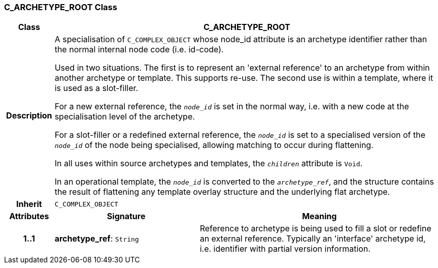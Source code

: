 === C_ARCHETYPE_ROOT Class

[cols="^1,3,5"]
|===
h|*Class*
2+^h|*C_ARCHETYPE_ROOT*

h|*Description*
2+a|A specialisation of `C_COMPLEX_OBJECT` whose node_id attribute is an archetype identifier rather than the normal internal node code (i.e. id-code).

Used in two situations. The first is to represent an 'external reference' to an archetype from within another archetype or template. This supports re-use. The second use is within a template, where it is used as a slot-filler.

For a new external reference, the `_node_id_` is set in the normal way, i.e. with a new code at the specialisation level of the archetype.

For a slot-filler or a redefined external reference, the `_node_id_` is set to a specialised version of the `_node_id_` of the node being specialised, allowing matching to occur during flattening.

In all uses within source archetypes and templates, the `_children_` attribute is `Void`.

In an operational template, the `_node_id_` is converted to the `_archetype_ref_`, and the structure contains the result of flattening any template overlay structure and the underlying flat archetype.

h|*Inherit*
2+|`C_COMPLEX_OBJECT`

h|*Attributes*
^h|*Signature*
^h|*Meaning*

h|*1..1*
|*archetype_ref*: `String`
a|Reference to archetype is being used to fill a slot or redefine an external reference. Typically an 'interface' archetype id, i.e. identifier with partial version information.
|===
